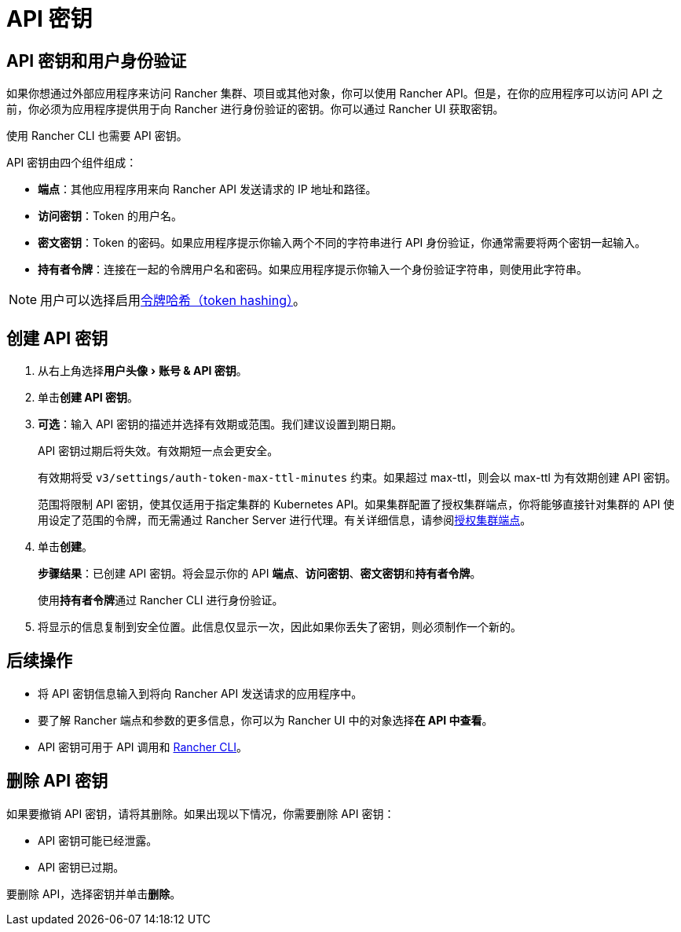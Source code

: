= API 密钥
:experimental:

== API 密钥和用户身份验证

如果你想通过外部应用程序来访问 Rancher 集群、项目或其他对象，你可以使用 Rancher API。但是，在你的应用程序可以访问 API 之前，你必须为应用程序提供用于向 Rancher 进行身份验证的密钥。你可以通过 Rancher UI 获取密钥。

使用 Rancher CLI 也需要 API 密钥。

API 密钥由四个组件组成：

* *端点*：其他应用程序用来向 Rancher API 发送请求的 IP 地址和路径。
* *访问密钥*：Token 的用户名。
* *密文密钥*：Token 的密码。如果应用程序提示你输入两个不同的字符串进行 API 身份验证，你通常需要将两个密钥一起输入。
* *持有者令牌*：连接在一起的令牌用户名和密码。如果应用程序提示你输入一个身份验证字符串，则使用此字符串。

[NOTE]
====

用户可以选择启用xref:../../../api/api-tokens.adoc[令牌哈希（token hashing）]。
====


== 创建 API 密钥

. 从右上角选择menu:用户头像[账号 & API 密钥]。
. 单击**创建 API 密钥**。
. *可选*：输入 API 密钥的描述并选择有效期或范围。我们建议设置到期日期。
+
API 密钥过期后将失效。有效期短一点会更安全。
+
有效期将受 `v3/settings/auth-token-max-ttl-minutes` 约束。如果超过 max-ttl，则会以 max-ttl 为有效期创建 API 密钥。
+
范围将限制 API 密钥，使其仅适用于指定集群的 Kubernetes API。如果集群配置了授权集群端点，你将能够直接针对集群的 API 使用设定了范围的令牌，而无需通过 Rancher Server 进行代理。有关详细信息，请参阅link:../../../about-rancher/architecture/communicating-with-downstream-clusters.adoc#4-授权集群端点[授权集群端点]。

. 单击**创建**。
+
*步骤结果*：已创建 API 密钥。将会显示你的 API *端点*、*访问密钥*、**密文密钥**和**持有者令牌**。
+
使用**持有者令牌**通过 Rancher CLI 进行身份验证。

. 将显示的信息复制到安全位置。此信息仅显示一次，因此如果你丢失了密钥，则必须制作一个新的。

== 后续操作

* 将 API 密钥信息输入到将向 Rancher API 发送请求的应用程序中。
* 要了解 Rancher 端点和参数的更多信息，你可以为 Rancher UI 中的对象选择**在 API 中查看**。
* API 密钥可用于 API 调用和 xref:../../cli/rancher-cli.adoc[Rancher CLI]。

== 删除 API 密钥

如果要撤销 API 密钥，请将其删除。如果出现以下情况，你需要删除 API 密钥：

* API 密钥可能已经泄露。
* API 密钥已过期。

要删除 API，选择密钥并单击**删除**。
